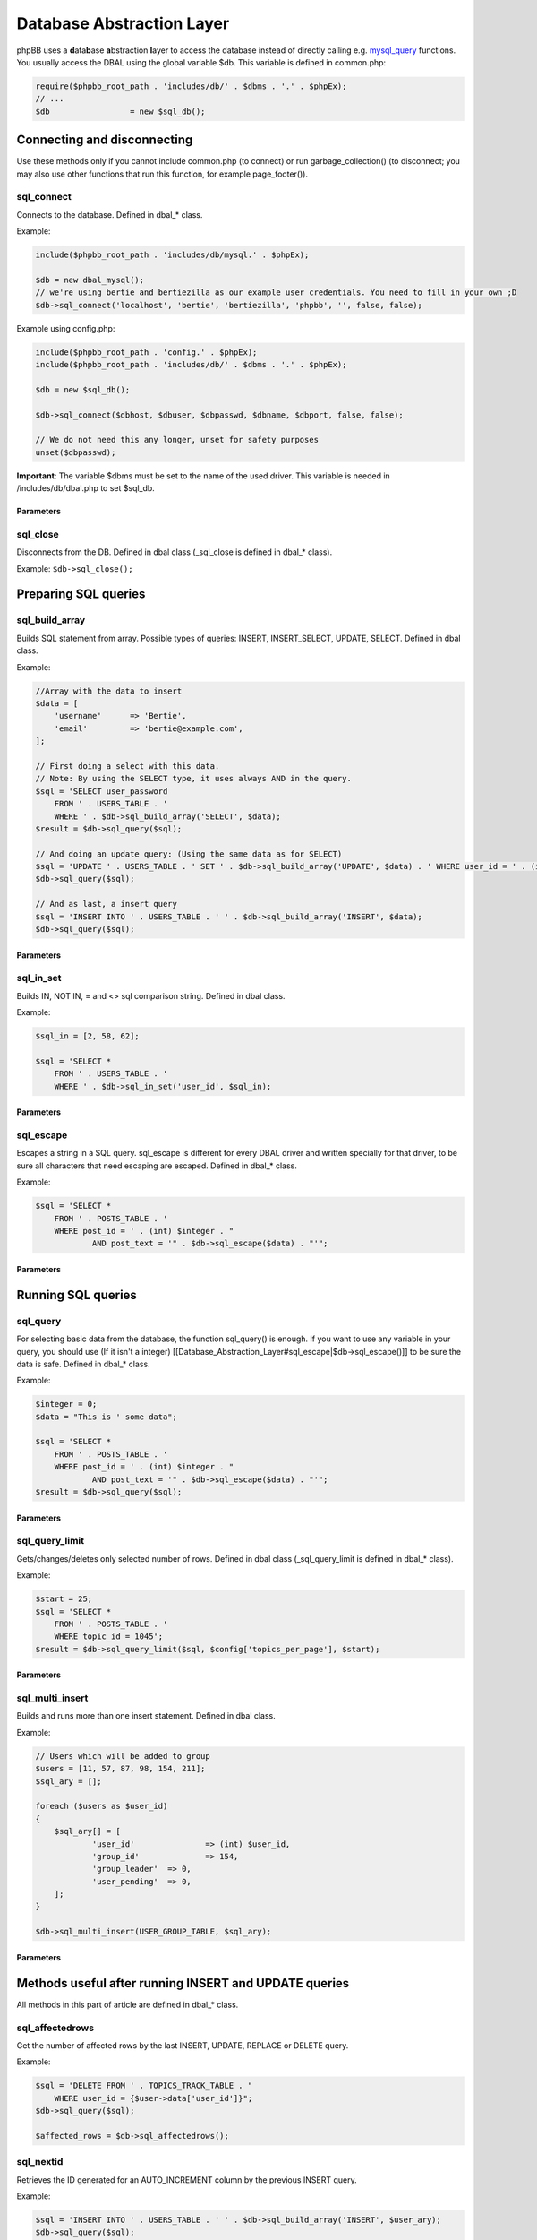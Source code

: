 ==========================
Database Abstraction Layer
==========================

phpBB uses a **d**\ ata\ **b**\ ase **a**\ bstraction **l**\ ayer to access the database instead of directly calling e.g. `mysql_query <http://php.net/manual/en/function.mysql-query.php>`_ functions. You usually access the DBAL using the global variable $db. This variable is defined in common.php:

.. code-block:: php

    require($phpbb_root_path . 'includes/db/' . $dbms . '.' . $phpEx);
    // ...
    $db			= new $sql_db();

Connecting and disconnecting
============================
Use these methods only if you cannot include common.php (to connect) or run garbage_collection() (to disconnect; you may also use other functions that run this function, for example page_footer()).

sql_connect
-----------
Connects to the database. Defined in dbal_* class.

Example:

.. code-block:: php

    include($phpbb_root_path . 'includes/db/mysql.' . $phpEx);

    $db = new dbal_mysql();
    // we're using bertie and bertiezilla as our example user credentials. You need to fill in your own ;D
    $db->sql_connect('localhost', 'bertie', 'bertiezilla', 'phpbb', '', false, false);


Example using config.php:

.. code-block:: php

    include($phpbb_root_path . 'config.' . $phpEx);
    include($phpbb_root_path . 'includes/db/' . $dbms . '.' . $phpEx);

    $db = new $sql_db();

    $db->sql_connect($dbhost, $dbuser, $dbpasswd, $dbname, $dbport, false, false);

    // We do not need this any longer, unset for safety purposes
    unset($dbpasswd);

**Important**: The variable $dbms must be set to the name of the used driver. This variable is needed in /includes/db/dbal.php to set $sql_db.

Parameters
++++++++++

.. csv-table::
   :header: "Parameter", "Usage"
   :delim: |

   Host | The host of the database. When using config.php you should use $dbhost instead.
   Database User | The database user to connect to the database. When using config.php you should use $dbuser instead.
   Database Password | The password for the user to connect to the database. When using config.php you should use $dbpasswd instead.
   Database Name | The database where the phpBB tables are located. When using config.php you should use $dbname instead.
   Database Port (optional) | The port to the database server. Leave empty/false to use the default port. When using config.php you should use $dbport instead.
   Persistance (optional) | Database connection persistence, defaults to false.
   New Link (optional) | Use a new connection to the database for this instance of the DBAL. Defaults to false.

sql_close
---------
Disconnects from the DB. Defined in dbal class (_sql_close is defined in dbal_* class).

Example: ``$db->sql_close();``

Preparing SQL queries
========================

sql_build_array
---------------
Builds SQL statement from array. Possible types of queries: INSERT, INSERT_SELECT, UPDATE, SELECT. Defined in dbal class.

Example:

.. code-block:: php

    //Array with the data to insert
    $data = [
    	'username' 	=> 'Bertie',
    	'email' 	=> 'bertie@example.com',
    ];

    // First doing a select with this data.
    // Note: By using the SELECT type, it uses always AND in the query.
    $sql = 'SELECT user_password
    	FROM ' . USERS_TABLE . '
    	WHERE ' . $db->sql_build_array('SELECT', $data);
    $result = $db->sql_query($sql);

    // And doing an update query: (Using the same data as for SELECT)
    $sql = 'UPDATE ' . USERS_TABLE . ' SET ' . $db->sql_build_array('UPDATE', $data) . ' WHERE user_id = ' . (int) $user_id;
    $db->sql_query($sql);

    // And as last, a insert query
    $sql = 'INSERT INTO ' . USERS_TABLE . ' ' . $db->sql_build_array('INSERT', $data);
    $db->sql_query($sql);

Parameters
++++++++++
.. csv-table::
   :header: "Parameter", "Usage"
   :delim: |

   Query Type | Type of query which needs to be created (UPDATE, INSERT, INSERT_SELECT or SELECT)
   Associative array (optional) | An associative array with the items to add to the query. The key of the array is the field name, the value of the array is the value for that field. If left empty, ''false'' will be returned.

..
   [sql_build_query]
   Builds full SQL statement from array. Possible types of queries: SELECT, SELECT_DISTINCT Defined in dbal class.
   See [[db.sql_build_query|dbal::sql_build_query]] manual page.

sql_in_set
----------
Builds IN, NOT IN, = and <> sql comparison string.  Defined in dbal class.

Example:

.. code-block:: php

    $sql_in = [2, 58, 62];

    $sql = 'SELECT *
    	FROM ' . USERS_TABLE . '
    	WHERE ' . $db->sql_in_set('user_id', $sql_in);


Parameters
++++++++++
.. csv-table::
   :header: "Parameter", "Usage"
   :delim: |

   Column | Name of the sql column that shall be compared
   Array | Array of values that are allowed (IN) or not allowed (NOT IN)
   Negate (Optional) | true for NOT IN (), false for IN () (default)
   Allow empty set (Optional) | If true, allow $array to be empty, this function will return 1=1 or 1=0 then. Default to false.

sql_escape
----------

Escapes a string in a SQL query. sql_escape is different for every DBAL driver and written specially for that driver, to be sure all characters that need escaping are escaped. Defined in dbal_* class.

Example:

.. code-block:: php

    $sql = 'SELECT *
    	FROM ' . POSTS_TABLE . '
    	WHERE post_id = ' . (int) $integer . "
    		AND post_text = '" . $db->sql_escape($data) . "'";

Parameters
++++++++++
.. csv-table::
   :header: "Parameter", "Usage"
   :delim: |

   String | The string that needs to be escaped.

Running SQL queries
===================

sql_query
---------
For selecting basic data from the database, the function sql_query() is enough. If you want to use any variable in your query, you should use (If it isn't a integer) [[Database_Abstraction_Layer#sql_escape|$db->sql_escape()]] to be sure the data is safe. Defined in dbal_* class.

Example:

.. code-block:: php

    $integer = 0;
    $data = "This is ' some data";

    $sql = 'SELECT *
    	FROM ' . POSTS_TABLE . '
    	WHERE post_id = ' . (int) $integer . "
    		AND post_text = '" . $db->sql_escape($data) . "'";
    $result = $db->sql_query($sql);


Parameters
++++++++++
.. csv-table::
   :header: "Parameter", "Usage"
   :delim: |

   Query | Contains the SQL query which shall be executed
   Cache (Optional) | Either 0 to avoid caching or the time in seconds which the result shall be kept in cache.

sql_query_limit
---------------
Gets/changes/deletes only selected number of rows. Defined in dbal class (_sql_query_limit is defined in dbal_* class).

Example:

.. code-block:: php

    $start = 25;
    $sql = 'SELECT *
    	FROM ' . POSTS_TABLE . '
    	WHERE topic_id = 1045';
    $result = $db->sql_query_limit($sql, $config['topics_per_page'], $start);


Parameters
++++++++++
.. csv-table::
   :header: "Parameter", "Usage"
   :delim: |

   Query | Contains the SQL query which shall be executed.
   Total | Number of rows which should be selected,
   Offset (Optional) | Number of rows should be skipped before starting selecting rows.
   Cache (Optional) | Either 0 to avoid caching or the time in seconds which the result shall be kept in cache.

sql_multi_insert
----------------
Builds and runs more than one insert statement. Defined in dbal class.

Example:

.. code-block:: php

    // Users which will be added to group
    $users = [11, 57, 87, 98, 154, 211];
    $sql_ary = [];

    foreach ($users as $user_id)
    {
    	$sql_ary[] = [
    		'user_id'		=> (int) $user_id,
    		'group_id'		=> 154,
    		'group_leader'	=> 0,
    		'user_pending'	=> 0,
    	];
    }

    $db->sql_multi_insert(USER_GROUP_TABLE, $sql_ary);


Parameters
++++++++++
.. csv-table::
   :header: "Parameter", "Usage"
   :delim: |

   Table name | Table name to run the statements on.
   Data | Multi-dimensional array holding the statements data.

Methods useful after running INSERT and UPDATE queries
======================================================
All methods in this part of article are defined in dbal_* class.

sql_affectedrows
----------------
Get the number of affected rows by the last INSERT, UPDATE, REPLACE or DELETE query.

Example:

.. code-block:: php

    $sql = 'DELETE FROM ' . TOPICS_TRACK_TABLE . "
    	WHERE user_id = {$user->data['user_id']}";
    $db->sql_query($sql);

    $affected_rows = $db->sql_affectedrows();

sql_nextid
----------
Retrieves the ID generated for an AUTO_INCREMENT column by the previous INSERT query.

Example:

.. code-block:: php

    $sql = 'INSERT INTO ' . USERS_TABLE . ' ' . $db->sql_build_array('INSERT', $user_ary);
    $db->sql_query($sql);

    $user_id = $db->sql_nextid();

Methods useful after running SELECT queries
===========================================

sql_fetchfield
--------------
Fetches field. Defined in dbal class.

Example:

.. code-block:: php

    $sql = 'SELECT COUNT(post_id) AS num_posts
    	FROM ' . POSTS_TABLE . "
    	WHERE topic_id = $topic_id
    		AND post_time >= $min_post_time
    	" . (($auth->acl_get('m_approve', $forum_id)) ? '' : 'AND post_approved = 1');
    $result = $db->sql_query($sql);

    $total_posts = (int) $db->sql_fetchfield('num_posts');


Parameters
++++++++++
.. csv-table::
   :header: "Parameter", "Usage"
   :delim: |

   Field | Name of the field that needs to be fetched.
   Row number (Optional) | If false, the current row is used, else it is pointing to the row (zero-based).
   Result (Optional) | The result that is being evaluated. This result comes from a call to the sql_query method. If left empty the last result will be called.

sql_fetchrowset
---------------
Returns an array with the result of using the sql_fetchrow method on every row. Defined in dbal class.


Parameters
++++++++++
.. csv-table::
   :header: "Parameter", "Usage"
   :delim: |

   Result (Optional) | The result that is being evaluated. This result comes from a call to the sql_query-Method. If left empty the last result will be called.

sql_fetchrow
------------
Fetches current row. Defined in dbal_* class.

Example:

.. code-block:: php

    $sql = 'SELECT *
    	FROM ' . TOPICS_TABLE . '
        WHERE topic_id = 1045';
    $result = $db->sql_query($sql);

    $topic_data = $db->sql_fetchrow($result);


Example with a while-loop:

.. code-block:: php

    $sql = 'SELECT config_name, config_value
    	FROM ' . CONFIG_TABLE;
    $result = $db->sql_query($sql);

    while ($row = $db->sql_fetchrow($result))
    {
    	$config[$row['config_name']] = $row['config_value'];
    }


Parameters
++++++++++
.. csv-table::
   :header: "Parameter", "Usage"
   :delim: |

   Result (Optional) | The result that is being evaluated. The result comes from a call to the sql_query method. If left empty the last result will be called.

sql_rowseek
-----------
Seeks to given row number. The row number is zero-based. Defined in dbal_* class.


Parameters
++++++++++
.. csv-table::
   :header: "Parameter", "Usage"
   :delim: |

   Row number | The number of the row which needs to be found (zero-based).
   Result | The result that is being evaluted. This result comes from a call to sql_query method. If left empty the last result will be called.

sql_freeresult
--------------
Clears result of SELECT query. Defined in dbal_* class.

Example:

.. code-block:: php

    $sql = 'SELECT *
    	FROM ' . POSTS_TABLE . '
    	WHERE post_id = ' . (int) $integer . "
    		AND post_text = '" . $db->sql_escape($data) . "'";
    $result = $db->sql_query($sql);

    // Fetch the data
    $post_data = $db->sql_fetchrow($result);

    // We don't need to do anything with our query anymore, so lets set it free
    $db->sql_freeresult($result);


Parameters
++++++++++
.. csv-table::
   :header: "Parameter", "Usage"
   :delim: |

   Result (Optional) | The result that is being evaluated. This result comes from a call to the sql_query method. If left empty the last result will be called.
